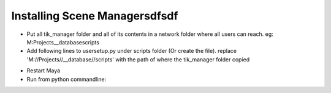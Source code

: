 Installing Scene Managersdfsdf
===============================

- Put all tik_manager folder and all of its contents in a network folder where all users can reach. eg: M:\Projects\__database\scripts\
- Add following lines to usersetup.py under scripts folder (Or create the file). replace 'M://Projects//__database//scripts' with the path of where the tik_manager folder copied

.. code-block:: python
    import os
    import sys
    import maya.utils
    import maya.OpenMaya as OpenMaya

    def initFolder(targetFolder):
        if targetFolder in sys.path:
            return
        if not os.path.isdir(targetFolder):
            print ('Path is not valid (%s)' % targetFolder)
        sys.path.append(targetFolder)

    def smUpdate(*args):
        import sceneManager
        m = sceneManager.TikManager()
        m.regularSaveUpdate()

    initFolder('M://Projects//__database//scripts')
    maya.utils.executeDeferred('SMid = OpenMaya.MSceneMessage.addCallback(OpenMaya.MSceneMessage.kAfterSave, smUpdate)')

- Restart Maya
- Run from python commandline:
.. code-block:: python
    from tik_manager import setup